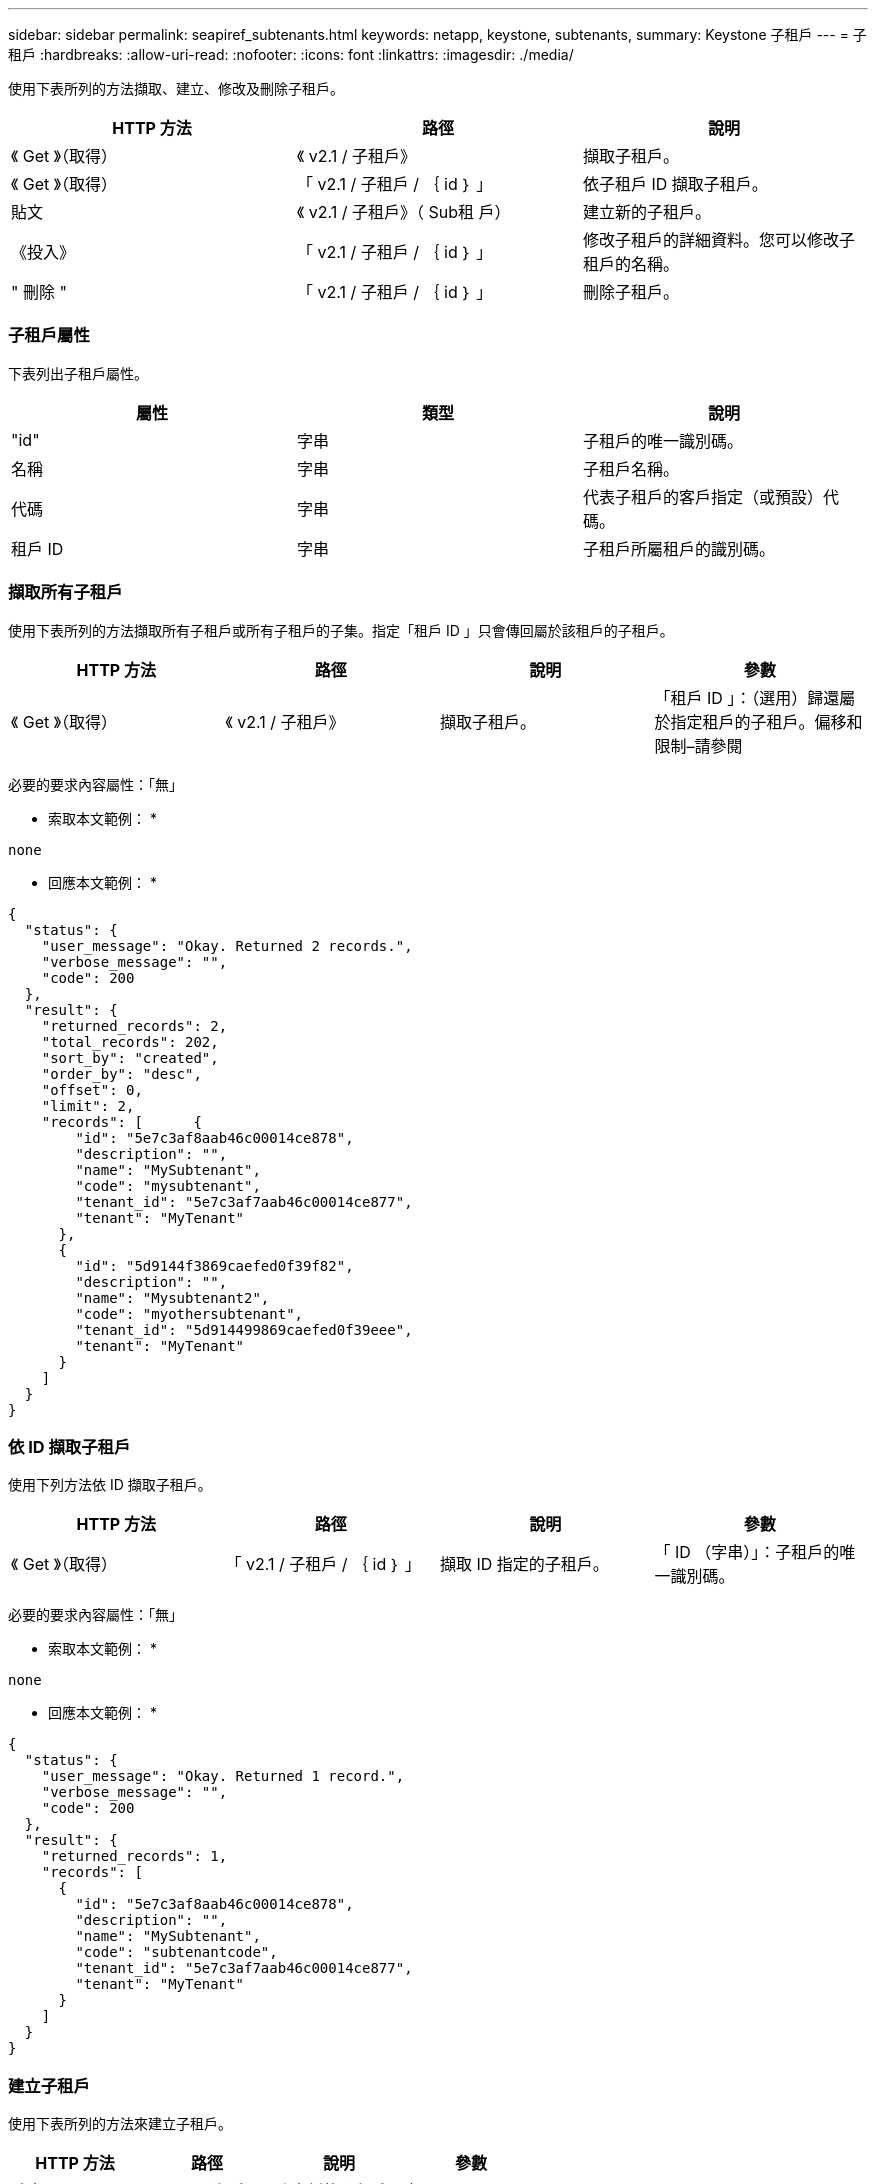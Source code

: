 ---
sidebar: sidebar 
permalink: seapiref_subtenants.html 
keywords: netapp, keystone, subtenants, 
summary: Keystone 子租戶 
---
= 子租戶
:hardbreaks:
:allow-uri-read: 
:nofooter: 
:icons: font
:linkattrs: 
:imagesdir: ./media/


[role="lead"]
使用下表所列的方法擷取、建立、修改及刪除子租戶。

|===
| HTTP 方法 | 路徑 | 說明 


| 《 Get 》（取得） | 《 v2.1 / 子租戶》 | 擷取子租戶。 


| 《 Get 》（取得） | 「 v2.1 / 子租戶 / ｛ id ｝ 」 | 依子租戶 ID 擷取子租戶。 


| 貼文 | 《 v2.1 / 子租戶》（ Sub租 戶） | 建立新的子租戶。 


| 《投入》 | 「 v2.1 / 子租戶 / ｛ id ｝ 」 | 修改子租戶的詳細資料。您可以修改子租戶的名稱。 


| " 刪除 " | 「 v2.1 / 子租戶 / ｛ id ｝ 」 | 刪除子租戶。 
|===


=== 子租戶屬性

下表列出子租戶屬性。

|===
| 屬性 | 類型 | 說明 


| "id" | 字串 | 子租戶的唯一識別碼。 


| 名稱 | 字串 | 子租戶名稱。 


| 代碼 | 字串 | 代表子租戶的客戶指定（或預設）代碼。 


| 租戶 ID | 字串 | 子租戶所屬租戶的識別碼。 
|===


=== 擷取所有子租戶

使用下表所列的方法擷取所有子租戶或所有子租戶的子集。指定「租戶 ID 」只會傳回屬於該租戶的子租戶。

|===
| HTTP 方法 | 路徑 | 說明 | 參數 


| 《 Get 》（取得） | 《 v2.1 / 子租戶》 | 擷取子租戶。 | 「租戶 ID 」：（選用）歸還屬於指定租戶的子租戶。偏移和限制–請參閱 
|===
必要的要求內容屬性：「無」

* 索取本文範例： *

....
none
....
* 回應本文範例： *

....
{
  "status": {
    "user_message": "Okay. Returned 2 records.",
    "verbose_message": "",
    "code": 200
  },
  "result": {
    "returned_records": 2,
    "total_records": 202,
    "sort_by": "created",
    "order_by": "desc",
    "offset": 0,
    "limit": 2,
    "records": [      {
        "id": "5e7c3af8aab46c00014ce878",
        "description": "",
        "name": "MySubtenant",
        "code": "mysubtenant",
        "tenant_id": "5e7c3af7aab46c00014ce877",
        "tenant": "MyTenant"
      },
      {
        "id": "5d9144f3869caefed0f39f82",
        "description": "",
        "name": "Mysubtenant2",
        "code": "myothersubtenant",
        "tenant_id": "5d914499869caefed0f39eee",
        "tenant": "MyTenant"
      }
    ]
  }
}
....


=== 依 ID 擷取子租戶

使用下列方法依 ID 擷取子租戶。

|===
| HTTP 方法 | 路徑 | 說明 | 參數 


| 《 Get 》（取得） | 「 v2.1 / 子租戶 / ｛ id ｝ 」 | 擷取 ID 指定的子租戶。 | 「 ID （字串）」：子租戶的唯一識別碼。 
|===
必要的要求內容屬性：「無」

* 索取本文範例： *

....
none
....
* 回應本文範例： *

....
{
  "status": {
    "user_message": "Okay. Returned 1 record.",
    "verbose_message": "",
    "code": 200
  },
  "result": {
    "returned_records": 1,
    "records": [
      {
        "id": "5e7c3af8aab46c00014ce878",
        "description": "",
        "name": "MySubtenant",
        "code": "subtenantcode",
        "tenant_id": "5e7c3af7aab46c00014ce877",
        "tenant": "MyTenant"
      }
    ]
  }
}
....


=== 建立子租戶

使用下表所列的方法來建立子租戶。

|===
| HTTP 方法 | 路徑 | 說明 | 參數 


| 貼文 | 《 v2.1 / 子租戶》 | 建立新的子租戶。 | 無 
|===
必要的要求內容屬性：「 name 」、「 Code 」、「租戶 ID 」

* 索取本文範例： *

....
{
  "name": "MySubtenant",
  "code": "mynewsubtenant",
  "tenant_id": "5ed5ac802c356a0001a735af"
}
....
* 回應本文範例： *

....
{
  "status": {
    "user_message": "Okay. New resource created.",
    "verbose_message": "",
    "code": 201
  },
  "result": {
    "returned_records": 1,
    "records": [
      {
        "id": "5ecefbbef418b40001f20bd6",
        "description": "",
        "name": "MyNewSubtenant",
        "code": "mynewsubtenant",
        "tenant_id": "5e7c3af7aab46c00014ce877",
        "tenant": "MyTenant"
      }
    ]
  }
}
....


=== 依 ID 修改子租戶

使用下表所列的方法、依 ID 修改子租戶。

|===
| HTTP 方法 | 路徑 | 說明 | 參數 


| 《投入》 | 「 v2.1 / 子租戶 / ｛ id ｝ 」 | 修改 ID 所指定的子租戶。您可以變更子租戶名稱。 | 「 ID （字串）」：子租戶的唯一識別碼。 
|===
必要的要求內容屬性：「 name 」

* 索取本文範例： *

....
{
  "name": "MyModifiedSubtenant"
}
....
* 回應本文範例： *

....
{
  "status": {
    "user_message": "Okay. Returned 1 record.",
    "verbose_message": "",
    "code": 200
  },
  "result": {
    "returned_records": 1,
    "records": [
      {
        "id": "5ecefbbef418b40001f20bd6",
        "description": "",
        "name": "MyNewSubtenant",
        "code": "mynewsubtenant",
        "tenant_id": "5e7c3af7aab46c00014ce877",
        "tenant": "MyTenant"
      }
    ]
  }
}
....


=== 依 ID 刪除子租戶

使用下表所列的方法、依 ID 刪除子租戶。

|===
| HTTP 方法 | 路徑 | 說明 | 參數 


| " 刪除 " | 「 v2.1 / 子租戶 / ｛ id ｝ 」 | 刪除 ID 指定的子租戶。 | 「 ID （字串）」：子租戶的唯一識別碼。 
|===
必要的要求內容屬性：「無」

* 索取本文範例： *

....
none
....
* 回應本文範例： *

....
No content for succesful delete
....